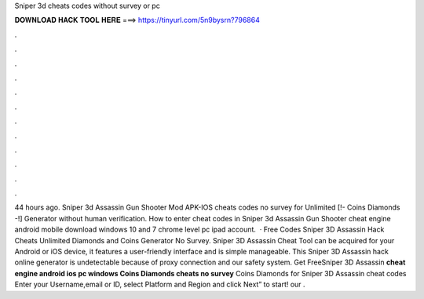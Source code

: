 Sniper 3d cheats codes without survey or pc

𝐃𝐎𝐖𝐍𝐋𝐎𝐀𝐃 𝐇𝐀𝐂𝐊 𝐓𝐎𝐎𝐋 𝐇𝐄𝐑𝐄 ===> https://tinyurl.com/5n9bysrn?796864

.

.

.

.

.

.

.

.

.

.

.

.

44 hours ago. Sniper 3d Assassin Gun Shooter Mod APK-IOS cheats codes no survey for Unlimited [!- Coins Diamonds -!] Generator without human verification. How to enter cheat codes in Sniper 3d Assassin Gun Shooter cheat engine android mobile download windows 10 and 7 chrome level pc ipad account.  · Free Codes Sniper 3D Assassin Hack Cheats Unlimited Diamonds and Coins Generator No Survey. Sniper 3D Assassin Cheat Tool can be acquired for your Android or iOS device, it features a user-friendly interface and is simple manageable. This Sniper 3D Assassin hack online generator is undetectable because of proxy connection and our safety system. Get FreeSniper 3D Assassin **cheat engine android ios pc windows Coins Diamonds cheats no survey** Coins Diamonds for Sniper 3D Assassin cheat codes Enter your Username,email or ID, select Platform and Region and click Next” to start! our .
